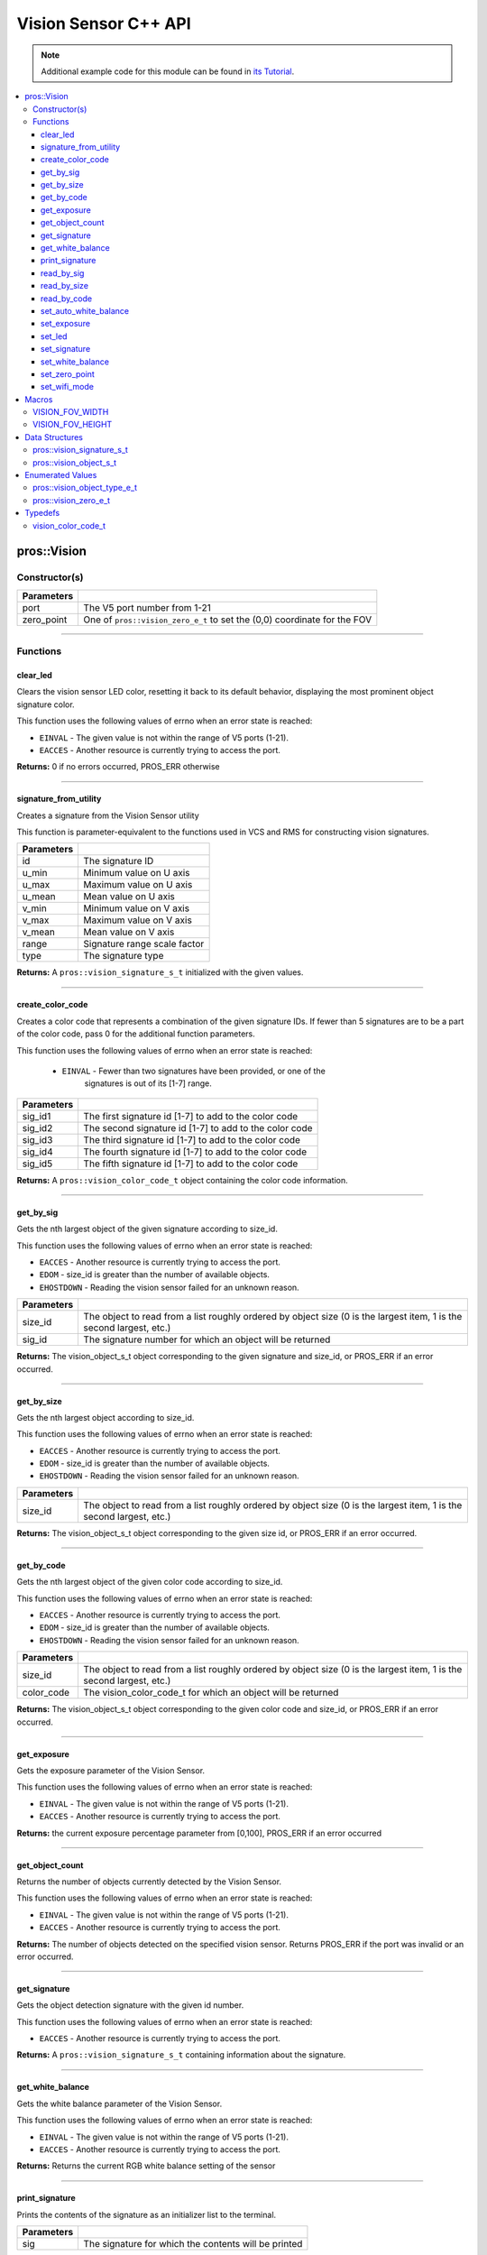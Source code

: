 =====================
Vision Sensor C++ API
=====================

.. note:: Additional example code for this module can be found in
          `its Tutorial <../../tutorials/topical/vision.html>`_.

.. contents:: :local:

pros::Vision
============

Constructor(s)
--------------

.. tabs ::
   .. tab :: Prototype
      .. highlight:: cpp
      ::

        pros::Vision::Vision ( std::uint8_t port,
                               vision_zero_e_t zero_point = E_VISION_ZERO_TOPLEFT )

   .. tab :: Example
      .. highlight:: cpp
      ::

        #define VISION_PORT 1

        void initialize() {
          pros::Vision vision_sensor (VISION_PORT);
          vision_sensor.clear_led();
        }

============ =========================================================================
 Parameters
============ =========================================================================
 port         The V5 port number from 1-21
 zero_point   One of ``pros::vision_zero_e_t`` to set the (0,0) coordinate for the FOV
============ =========================================================================

----

Functions
---------

clear_led
~~~~~~~~~

Clears the vision sensor LED color, resetting it back to its default behavior,
displaying the most prominent object signature color.

This function uses the following values of errno when an error state is
reached:

- ``EINVAL`` - The given value is not within the range of V5 ports (1-21).
- ``EACCES`` - Another resource is currently trying to access the port.

.. tabs ::
   .. tab :: Prototype
      .. highlight:: cpp
      ::

        std::int32_t pros::Vision::clear_led ( )

   .. tab :: Example
      .. highlight:: cpppp
      ::

        #define VISION_PORT 1

        void initialize() {
          pros::Vision vision_sensor (VISION_PORT);
          vision_sensor.clear_led();
        }

**Returns:** 0 if no errors occurred, PROS_ERR otherwise

----

signature_from_utility
~~~~~~~~~~~~~~~~~~~~~~

Creates a signature from the Vision Sensor utility

This function is parameter-equivalent to the functions used in VCS and RMS for constructing
vision signatures.

.. tabs ::
   .. tab :: Prototype
      .. highlight:: cpp
      ::

        vision_signature_s_t pros::Vision::signature_from_utility ( const int32_t id,
                                                                    const int32_t u_min,
                                                                    const int32_t u_max,
                                                                    const int32_t u_mean,
                                                                    const int32_t v_min,
                                                                    const int32_t v_max,
                                                                    const int32_t v_mean,
                                                                    const float range,
                                                                    const int32_t type )

   .. tab :: Example
      .. highlight:: cpp
      ::

        #define VISION_PORT 1
        #define EXAMPLE_SIG 1

        void opcontrol() {
          pros::Vision sensor(VISION_PORT);
          // values acquired from the vision utility
          pros::vision_signature_s_t RED_SIG =
            pros::Vision::signature_from_utility(EXAMPLE_SIG, 8973, 11143, 10058, -2119, -1053, -1586, 5.4, 0);
          
          sensor.set_signature(EXAMPLE_SIG, &RED_SIG);
          while (true) {
            pros::vision_signature_s_t rtn = sensor.get_by_sig(VISION_PORT, 0, EXAMPLE_SIG);
            // Gets the largest object of the EXAMPLE_SIG signature
            std::cout << "sig: " << rtn.signature << std::endl;
            // Prints "sig: 1"
            delay(2);
          }
        }

============ ==============================
 Parameters
============ ==============================
 id           The signature ID
 u_min        Minimum value on U axis
 u_max        Maximum value on U axis
 u_mean       Mean value on U axis
 v_min        Minimum value on V axis
 v_max        Maximum value on V axis
 v_mean       Mean value on V axis
 range        Signature range scale factor
 type         The signature type
============ ==============================

**Returns:** A ``pros::vision_signature_s_t`` initialized with the given values.

----

create_color_code
~~~~~~~~~~~~~~~~~

Creates a color code that represents a combination of the given signature
IDs. If fewer than 5 signatures are to be a part of the color code, pass 0
for the additional function parameters.

This function uses the following values of errno when an error state is
reached:

	- ``EINVAL`` - Fewer than two signatures have been provided, or one of the
             		 signatures is out of its [1-7] range.

.. tabs ::
   .. tab :: Prototype
      .. highlight:: c
      ::

				pros::vision_color_code_t pros::Vision::create_color_code ( const uint32_t sig_id1,
							              																			  const uint32_t sig_id2,
							              																	      const uint32_t sig_id3,
							              																			  const uint32_t sig_id4,
							              																			  const uint32_t sig_id5 )

   .. tab :: Example
      .. highlight:: c
      ::

        #define VISION_PORT 1
        #define EXAMPLE_SIG 1
				#define OTHER_SIG 2

        void opcontrol() {
					pros::Vision vis (VISION_PORT);
          pros::vision_color_code_t code1 = vis.create_color_code(EXAMPLE_SIG, OTHER_SIG);
        }

============ ===============================================================
 Parameters
============ ===============================================================
 sig_id1      The first signature id [1-7] to add to the color code
 sig_id2      The second signature id [1-7] to add to the color code
 sig_id3      The third signature id [1-7] to add to the color code
 sig_id4      The fourth signature id [1-7] to add to the color code
 sig_id5      The fifth signature id [1-7] to add to the color code
============ ===============================================================

**Returns:** A ``pros::vision_color_code_t`` object containing the color code information.

----

get_by_sig
~~~~~~~~~~

Gets the nth largest object of the given signature according to size_id.

This function uses the following values of errno when an error state is
reached:

- ``EACCES`` - Another resource is currently trying to access the port.
- ``EDOM`` - size_id is greater than the number of available objects.
- ``EHOSTDOWN`` - Reading the vision sensor failed for an unknown reason.

.. tabs ::
   .. tab :: Prototype
      .. highlight:: cpp
      ::

        pros::vision_object_s_t pros::Vision::get_by_sig ( const std::uint32_t size_id,
                                                           const std::uint8_t sig_id )

   .. tab :: Example
      .. highlight:: cpp
      ::

        #define VISION_PORT 1
        #define EXAMPLE_SIG 1

        void opcontrol() {
          pros::Vision vision_sensor (VISION_PORT);
          while (true) {
            vision_object_s_t rtn = vision_sensor.get_by_sig(0, EXAMPLE_SIG);
            // Gets the largest object of the EXAMPLE_SIG signature
            std::cout << "sig: " << rtn.signature;
            // Prints "sig: 1"
            pros::delay(2);
          }
        }

============ ===============================================================
 Parameters
============ ===============================================================
 size_id      The object to read from a list roughly ordered by object size
              (0 is the largest item, 1 is the second largest, etc.)
 sig_id       The signature number for which an object will be returned
============ ===============================================================

**Returns:** The vision_object_s_t object corresponding to the given signature and
size_id, or PROS_ERR if an error occurred.

----

get_by_size
~~~~~~~~~~~

Gets the nth largest object according to size_id.

This function uses the following values of errno when an error state is
reached:

- ``EACCES`` - Another resource is currently trying to access the port.
- ``EDOM`` - size_id is greater than the number of available objects.
- ``EHOSTDOWN`` - Reading the vision sensor failed for an unknown reason.

.. tabs ::
   .. tab :: Prototype
      .. highlight:: cpp
      ::

         pros::vision_object_s_t pros::Vision::get_by_size ( const std::uint32_t size_id )

   .. tab :: Example
      .. highlight:: cpp
      ::

        #define VISION_PORT 1

        void opcontrol() {
          pros::Vision vision_sensor (VISION_PORT);
          while (true) {
            vision_object_s_t rtn = vision_sensor.get_by_size(0);
            // Gets the largest object
            std::cout << "sig: " << rtn.signature;
            delay(2);
          }
        }

============ ===============================================================
 Parameters
============ ===============================================================
 size_id      The object to read from a list roughly ordered by object size
              (0 is the largest item, 1 is the second largest, etc.)
============ ===============================================================

**Returns:** The vision_object_s_t object corresponding to the given size id, or
PROS_ERR if an error occurred.

----

get_by_code
~~~~~~~~~~~

Gets the nth largest object of the given color code according to size_id.

This function uses the following values of errno when an error state is
reached:

- ``EACCES`` - Another resource is currently trying to access the port.
- ``EDOM`` - size_id is greater than the number of available objects.
- ``EHOSTDOWN`` - Reading the vision sensor failed for an unknown reason.

.. tabs ::
   .. tab :: Prototype
      .. highlight:: c
      ::

         pros::vision_object_s_t pros::Vision::get_by_code ( const uint32_t size_id,
                                                             const vision_color_code_t color_code )

   .. tab :: Example
      .. highlight:: c
      ::

        #define VISION_PORT 1
        #define EXAMPLE_SIG 1
        #define OTHER_SIG 2

        void opcontrol() {
          pros::Vision vis (VISION_PORT);
          pros::vision_color_code_t code1 = vis.create_color_code(EXAMPLE_SIG, OTHER_SIG);
          while (true) {
            pros::vision_object_s_t rtn = vis.get_by_code(0, code1);
            // Gets the largest object
            printf("sig: %d", rtn.signature);
            delay(2);
          }
        }

============ ===============================================================
 Parameters
============ ===============================================================
 size_id      The object to read from a list roughly ordered by object size
              (0 is the largest item, 1 is the second largest, etc.)
 color_code   The vision_color_code_t for which an object will be returned
============ ===============================================================

**Returns:** The vision_object_s_t object corresponding to the given color code
and size_id, or PROS_ERR if an error occurred.

----

get_exposure
~~~~~~~~~~~~

Gets the exposure parameter of the Vision Sensor.

This function uses the following values of errno when an error state is
reached:

- ``EINVAL`` - The given value is not within the range of V5 ports (1-21).
- ``EACCES`` - Another resource is currently trying to access the port.

.. tabs ::
   .. tab :: Prototype
      .. highlight:: cpp
      ::

        std::int32_t pros::Vision::get_exposure ( )

   .. tab :: Example
      .. highlight:: cpp
      ::

        #define VISION_PORT 1

        void initialize() {
          pros::Vision vision_sensor (VISION_PORT);
          if (vision_sensor.get_exposure() < 50)
            vision_sensor.set_exposure(50);
        }

**Returns:** the current exposure percentage parameter from [0,100],
PROS_ERR if an error occurred

----

get_object_count
~~~~~~~~~~~~~~~~

Returns the number of objects currently detected by the Vision Sensor.

This function uses the following values of errno when an error state is
reached:

- ``EINVAL`` - The given value is not within the range of V5 ports (1-21).
- ``EACCES`` - Another resource is currently trying to access the port.

.. tabs ::
   .. tab :: Prototype
      .. highlight:: cpp
      ::

         std::int32_t pros::Vision::get_object_count ( )

   .. tab :: Example
      .. highlight:: cpp
      ::

        void opcontrol() {
          pros::Vision vision_sensor (VISION_PORT);
          while (true) {
            std::cout << "Number of Objects Detected: " << vision_sensor.get_object_count());
            pros::delay(2);
          }
        }

**Returns:** The number of objects detected on the specified vision sensor.
Returns PROS_ERR if the port was invalid or an error occurred.

----

get_signature
~~~~~~~~~~~~~

Gets the object detection signature with the given id number.

This function uses the following values of errno when an error state is
reached:

- ``EACCES`` - Another resource is currently trying to access the port.

.. tabs ::
   .. tab :: Prototype
      .. highlight:: c
      ::

        pros::vision_signature_s_t pros::Vision::get_signature ( const std::uint8_t signature_id )

   .. tab :: Example
      .. highlight:: c
      ::

				#define VISION_PORT 1
        #define EXAMPLE_SIG 1

				void opcontrol() {
          pros::Vision vis (VISION_PORT);
          pros::vision_signature_s_t sig = vis.get_signature(EXAMPLE_SIG);
          pros::Vision::print_signature(sig);
				}

=============== ==============================
 Parameters
=============== ==============================
 signature_id    The signature id to read
============== ==============================

**Returns:** A ``pros::vision_signature_s_t`` containing information about the signature.

----

get_white_balance
~~~~~~~~~~~~~~~~~

Gets the white balance parameter of the Vision Sensor.

This function uses the following values of errno when an error state is
reached:

- ``EINVAL`` - The given value is not within the range of V5 ports (1-21).
- ``EACCES`` - Another resource is currently trying to access the port.

.. tabs ::
   .. tab :: Prototype
      .. highlight:: cpp
      ::

        std::int32_t pros::Vision::get_white_balance ( )

   .. tab :: Example
      .. highlight:: cpp
      ::

        #define VISION_PORT 1
        #define VISION_WHITE 0xff

        void initialize() {
          pros::Vision vision_sensor (VISION_PORT);
          if (vision_sensor.get_white_balance() != VISION_WHITE)
            vision_sensor.set_white_balance(VISION_WHITE);
        }

**Returns:** Returns the current RGB white balance setting of the sensor

----

print_signature
~~~~~~~~~~~~~~~

Prints the contents of the signature as an initializer list to the terminal.

.. tabs ::
   .. tab :: Prototype
      .. highlight:: c
      ::

        static std::int32_t pros::Vision::print_signature ( const vision_signature_s_t sig )

   .. tab :: Example
      .. highlight:: c
      ::

        #define VISION_PORT 1
        #define EXAMPLE_SIG 1

        void opcontrol() {
					pros::Vision vis (VISION_PORT);
					pros::vision_signature_s_t sig = vis.get_signature(EXAMPLE_SIG);
          pros::Vision::print_signature(sig);
        }

============== ========================================================
 Parameters
============== ========================================================
 sig            The signature for which the contents will be printed
============== ========================================================

**Returns:** 1 if no errors occured, PROS_ERR otherwise

----

read_by_sig
~~~~~~~~~~~

Reads up to object_count object descriptors into object_arr.

This function uses the following values of errno when an error state is
reached:

- ``EACCES`` - Another resource is currently trying to access the port.
- ``EDOM`` - size_id is greater than the number of available objects.

.. tabs ::
   .. tab :: Prototype
      .. highlight:: cpp
      ::

        std::int32_t pros::Vision::read_by_sig ( const std::uint32_t size_id,
                                                 const std::uint32_t sig_id,
                                                 const std::uint32_t object_count,
                                                 pros::vision_object_s_t *const object_arr )

   .. tab :: Example
      .. highlight:: cpp
      ::

        #define VISION_PORT 1
        #define EXAMPLE_SIG 1
        #define NUM_VISION_OBJECTS 4

        void opcontrol() {
          pros::Vision vision_sensor (VISION_PORT);
          vision_object_s_t object_arr[NUM_VISION_OBJECTS];
          while (true) {
            vision_sensor.read_by_sig(0, EXAMPLE_SIG, NUM_VISION_OBJECTS, object_arr);
            std::cout << "sig: " << object_arr[0].signature;
            // Prints "sig: 1"
            pros::delay(2);
          }
        }

============== ========================================================
 Parameters
============== ========================================================
 size_id        The first object to read from a list roughly ordered
                by object size (0 is the largest item, 1 is the second
                largest, etc.)
 sig_id         The signature number for which objects will be returned
 object_count   How many objects to read
 object_arr     A pointer to copy the data into
============== ========================================================

**Returns:** The number of object signatures copied. This number will be less than
object_count if there are fewer objects detected by the vision sensor.
Returns PROS_ERR if the port was invalid, an error occurred, or fewer objects
than size_id were found. All objects in object_arr that were not found are
given VISION_OBJECT_ERR_SIG as their signature.

----

read_by_size
~~~~~~~~~~~~

Reads up to object_count object descriptors into object_arr.

This function uses the following values of errno when an error state is
reached:

- ``EACCES`` - Another resource is currently trying to access the port.
- ``EDOM`` - size_id is greater than the number of available objects.

.. tabs ::
   .. tab :: Prototype
      .. highlight:: cpp
      ::

        std::int32_t pros::Vision::read_by_size ( const std::uint32_t size_id,
                                                  const std::uint32_t object_count,
                                                  pros::vision_object_s_t *const object_arr )

   .. tab :: Example
      .. highlight:: cpp
      ::

        #define VISION_PORT 1
        #define NUM_VISION_OBJECTS 4

        void opcontrol() {
          pros::Vision vision_sensor (VISION_PORT);
          vision_object_s_t object_arr[NUM_VISION_OBJECTS];
          while (true) {
            vision_sensor.read_by_size(0, NUM_VISION_OBJECTS, object_arr);
            std::cout << "sig: " << object_arr[0].signature;
            // Prints the signature of the largest object found
            pros::delay(2);
          }
        }

============== ========================================================
 Parameters
============== ========================================================
 size_id        The first object to read from a list roughly ordered
                by object size (0 is the largest item, 1 is the second
                largest, etc.)
 object_count   How many objects to read
 object_arr     A pointer to copy the data into
============== ========================================================

**Returns:** The number of object signatures copied. This number will be less than
object_count if there are fewer objects detected by the vision sensor.
Returns PROS_ERR if the port was invalid, an error occurred, or fewer objects
than size_id were found. All objects in object_arr that were not found are
given VISION_OBJECT_ERR_SIG as their signature.

----

read_by_code
~~~~~~~~~~~~

Reads up to object_count object descriptors into object_arr.

This function uses the following values of errno when an error state is
reached:

- ``EACCES`` - Another resource is currently trying to access the port.
- ``EDOM`` - size_id is greater than the number of available objects.

.. tabs ::
   .. tab :: Prototype
      .. highlight:: c
      ::

				std::int32_t pros::Vision::read_by_code ( const uint32_t size_id,
                                                  const vision_color_code_t color_code,
                                                  const uint32_t object_count,
                                                  vision_object_s_t* const object_arr )

   .. tab :: Example
      .. highlight:: c
      ::

        #define VISION_PORT 1
        #define EXAMPLE_SIG 1
        #define OTHER_SIG 2
        #define NUM_VISION_OBJECTS 4

        void opcontrol() {
          pros::vision_object_s_t object_arr[NUM_VISION_OBJECTS];
          pros::Vision vis (VISION_PORT);
          pros::vision_color_code_t code1 = vis.create_color_code(EXAMPLE_SIG, OTHER_SIG);
          while (true) {
            vis.read_by_code(0, code1, NUM_VISION_OBJECTS, object_arr);
            printf("sig: %d", object_arr[0].signature);
            // Prints the signature of the largest object found
            delay(2);
          }
        }

============== ========================================================
 Parameters
============== ========================================================
 size_id        The first object to read from a list roughly ordered
                by object size (0 is the largest item, 1 is the second
                largest, etc.)
 color_code     The vision_color_code_t for which objects will be
                returned
 object_count   How many objects to read
 object_arr     A pointer to copy the data into
============== ========================================================

**Returns:** The number of object signatures copied. This number will be less than
object_count if there are fewer objects detected by the vision sensor.
Returns PROS_ERR if the port was invalid, an error occurred, or fewer objects
than size_id were found. All objects in object_arr that were not found are
given VISION_OBJECT_ERR_SIG as their signature.

----

set_auto_white_balance
~~~~~~~~~~~~~~~~~~~~~~

Enable/disable auto white-balancing on the Vision Sensor.

This function uses the following values of errno when an error state is
reached:

- ``EINVAL`` - The given value is not within the range of V5 ports (1-21).
- ``EACCES`` - Another resource is currently trying to access the port.

.. tabs ::
   .. tab :: Prototype
      .. highlight:: cpp
      ::

        std::int32_t pros::Vision::set_auto_white_balance ( const std::uint8_t enable )

   .. tab :: Example
      .. highlight:: cpp
      ::

        #define VISION_PORT 1

        void initialize() {
          pros::Vision vision_sensor (VISION_PORT);
          vision_sensor.set_auto_white_balance(true);
        }

============ ===============================
 Parameters
============ ===============================
 enable       Pass 0 to disable, 1 to enable
============ ===============================

**Returns:** Returns 0 if no errors occurred, PROS_ERR otherwise

----

set_exposure
~~~~~~~~~~~~

Sets the exposure parameter of the Vision Sensor.

This function uses the following values of errno when an error state is
reached:

- ``EINVAL`` - The given value is not within the range of V5 ports (1-21).
- ``EACCES`` - Another resource is currently trying to access the port.

.. tabs ::
   .. tab :: Prototype
      .. highlight:: cpp
      ::

        std::int32_t pros::Vision::set_exposure ( const std::uint8_t percent )

   .. tab :: Example
      .. highlight:: cpp
      ::

        #define VISION_PORT 1

        void initialize() {
          pros::Vision vision_sensor (VISION_PORT);
          if (vision_sensor.get_exposure() < 50)
            vision_sensor.set_exposure(50);
        }

============ ==============================
 Parameters
============ ==============================
 percent      The new exposure percentage
              from [0,100]
============ ==============================

**Returns:** 0 if no errors occurred, PROS_ERR otherwise

----

set_led
~~~~~~~

Sets the vision sensor LED color, overriding the automatic behavior.

This function uses the following values of errno when an error state is
reached:

- ``EINVAL`` - The given value is not within the range of V5 ports (1-21).
- ``EACCES`` - Another resource is currently trying to access the port.

.. tabs ::
   .. tab :: Prototype
      .. highlight:: cpp
      ::

        std::int32_t pros::Vision::set_led ( const std::int32_t rgb )

   .. tab :: Example
      .. highlight:: cpp
      ::

        #define VISION_PORT 1

        void initialize() {
          pros::Vision vision_sensor (VISION_PORT);
          vision_sensor.set_led(COLOR_BLANCHED_ALMOND);
        }

============ ==============================
 Parameters
============ ==============================
 rgb          An RGB code to set the LED to
============ ==============================

**Returns:** 0 if no errors occurred, PROS_ERR otherwise

----

set_signature
~~~~~~~~~~~~~

Stores the supplied object detection signature onto the vision sensor.

.. note:: This saves the signature in volatile memory, and the signature will be
          lost as soon as the sensor is powered down.

This function uses the following values of errno when an error state is
reached:

- ``EACCES`` - Another resource is currently trying to access the port.

.. tabs ::
   .. tab :: Prototype
      .. highlight:: c
      ::

        std::int32_t pros::Vision::set_signature ( const std::uint8_t signature_id,
                                                   pros::vision_signature_s_t* const signature_ptr )

   .. tab :: Example
      .. highlight:: c
      ::

        #define VISION_PORT 1
        #define EXAMPLE_SIG 1

        void opcontrol() {
          pros::Vision vis (VISION_PORT);
          pros::vision_signature_s_t sig = vis.get_signature(EXAMPLE_SIG);
          sig.range = 10.0;
          vis.set_signature(EXAMPLE_SIG, &sig);
        }

================ ===================================
 Parameters
================ ===================================
 signature_id    The signature id to store into
 signature_ptr   A pointer to the signature to save
================ ===================================

**Returns:** 1 if no errors, occurred, PROS_ERR otherwise

----

set_white_balance
~~~~~~~~~~~~~~~~~

Set the white balance parameter manually on the Vision Sensor.

This function will disable auto white-balancing.

This function uses the following values of errno when an error state is
reached:

- ``EINVAL`` - The given value is not within the range of V5 ports (1-21).
- ``EACCES`` - Another resource is currently trying to access the port.

.. tabs ::
   .. tab :: Prototype
      .. highlight:: cpp
      ::

        std::int32_t pros::Vision::set_white_balance ( const std::int32_t rgb )

   .. tab :: Example
      .. highlight:: cpp
      ::

        #define VISION_PORT 1
        #define VISION_WHITE 0xff

        void initialize() {
          pros::Vision vision_sensor (VISION_PORT);
          vision_sensor.set_white_balance(VISION_WHITE);
        }


============ ===============================
 Parameters
============ ===============================
 rgb          The white balance parameter
============ ===============================

**Returns:** Returns 1 if no errors occurred, PROS_ERR otherwise

----

set_zero_point
~~~~~~~~~~~~~~

Set the (0,0) coordinate for the Field of View.

This will affect the coordinates returned for each request for a
``vision_object_s_t`` from the sensor, so it is recommended that this
function only be used to configure the sensor at the beginning of its use.

This function uses the following values of errno when an error state is
reached:

- ``EINVAL`` - The given value is not within the range of V5 ports (1-21).
- ``EACCES`` - Another resource is currently trying to access the port.

.. tabs ::
   .. tab :: Prototype
      .. highlight:: cpp
      ::

        std::int32_t pros::Vision::set_zero_point ( vision_zero_e_t zero_point )

   .. tab :: Example
      .. highlight:: cpp
      ::

        #define VISION_PORT 1

        void initialize() {
          pros::Vision vision_sensor (VISION_PORT);
          vision_sensor.set_zero_point(pros::E_VISION_ZERO_CENTER);
        }

============ ===============================
 Parameters
============ ===============================
 zero_point   One of ``vision_zero_e_t`` to
              set the (0,0) coordinate for
              the FOV
============ ===============================

**Returns:** Returns 0 if no errors occurred, PROS_ERR otherwise

----


set_wifi_mode
~~~~~~~~~~~~~

Set the Wi-Fi mode of the Vision Sensor.

This function uses the following values of errno when an error state is
reached:

- ``EINVAL`` - The given value is not within the range of V5 ports (1-21).
- ``EACCES`` - Another resource is currently trying to access the port.

.. tabs ::
   .. tab :: Prototype
      .. highlight:: cpp
      ::

        std::int32_t pros::Vision::set_wifi_mode ( const std::uint8_t enable )

   .. tab :: Example
      .. highlight:: cpp
      ::

        #define VISION_PORT 1

        void initialize() {
          pros::Vision vision_sensor (VISION_PORT);
          vision_sensor.set_wifi_mode(0);
        }

============ ===============================
 Parameters
============ ===============================
 enable       Disable Wi-Fi mode on the
              Vision Sensor if 0, enable
              otherwise (e.g. 1).
============ ===============================

**Returns:** Returns 0 if no errors occurred, PROS_ERR otherwise

----

Macros
======

 
VISION_FOV_WIDTH
----------------

The width of the Vision Sensor's field of view.

**Value:** 316

----

VISION_FOV_HEIGHT
----------------- 

The height of the Vision Sensor's field of view.

**Value:** 212

----

Data Structures
===============

pros::vision_signature_s_t
--------------------------

This structure contains the parameters used by the Vision Sensor
to detect objects.

::

  typedef struct __attribute__((__packed__)) vision_signature {
    uint8_t id;
    uint8_t _pad[3];
    float range;
    int32_t u_min;
    int32_t u_max;
    int32_t u_mean;
    int32_t v_min;
    int32_t v_max;
    int32_t v_mean;
    uint32_t rgb;
    uint32_t type;
  } vision_signature_s_t;

pros::vision_object_s_t
-----------------------

This structure contains a descriptor of an object detected
by the Vision Sensor

::

  typedef struct __attribute__((__packed__)) vision_object {
    // Object signature
    uint16_t signature;
    // Object type, e.g. normal, color code, or line detection
    vision_object_type_e_t type;
    // left boundary coordinate of the object
    uint16_t left_coord;
    // top boundary coordinate of the object
    uint16_t top_coord;
    // width of the object
    uint16_t width;
    // height of the object
    uint16_t height;
    // Angle of a color code object in 0.1 degree units (e.g. 10 -> 1 degree, 155 -> 15.5 degrees)
    uint16_t angle;

    // coordinates of the middle of the object (computed from the values above)
    uint16_t x_middle_coord;
    uint16_t y_middle_coord;
  } vision_object_s_t;

================ ==========================================================================
 Value
================ ==========================================================================
 signature        Object signature
 type             `Object type <vision.html#vision-object-e-t>`_,
                  e.g. normal, color code, or line detection
 left_coord       left boundary coordinate of the object
 top_coord        top boundary coordinate of the object
 width            width of the object
 height           height of the object
 angle            angle of a color code object in 0.1 degree units
                  (e.g. 10 -> 1 degree, 155 -> 15.5 degrees)
 x_middle_coord   coordinates of the middle of the object (computed from the values above)
 y_middle_coord   coordinates of the middle of the object (computed from the values above)
================ ==========================================================================

Enumerated Values
=================

pros::vision_object_type_e_t
----------------------------

This enumeration defines the different types of objects
that can be detected by the Vision Sensor

::

  typedef enum vision_object_type {
    E_VISION_OBJECT_NORMAL = 0,
    E_VISION_OBJECT_COLOR_CODE = 1,
    E_VISION_OBJECT_LINE = 2
  } vision_object_type_e_t;

================================== ====================================================================================================
 Value
================================== ====================================================================================================
 pros::E_VISION_OBJECT_NORMAL       Default behavior for the vision sensor
 pros::E_VISION_OBJECT_COLOR_CODE   Object returned is a `color code <http://www.cmucam.org/projects/cmucam5/wiki/Using_Color_Codes>`_
 pros::E_VISION_OBJECT_LINE         Object returned is a line type.
================================== ====================================================================================================

pros::vision_zero_e_t
---------------------

This enumeration defines different zero points for returned vision objects.

::

  typedef enum vision_zero {
    E_VISION_ZERO_TOPLEFT = 0,
    E_VISION_ZERO_CENTER = 1
  } vision_zero_e_t;

======================= =============================================
 Value
======================= =============================================
 E_VISION_ZERO_TOPLEFT   (0,0) coordinate is the top left of the FOV
 E_VISION_ZERO_CENTER    (0,0) coordinate is the center of the FOV
======================= =============================================

Typedefs
========

vision_color_code_t
-------------------

Color codes are just signatures with multiple IDs and a different type.

::

	typedef uint16_t vision_color_code_t;
